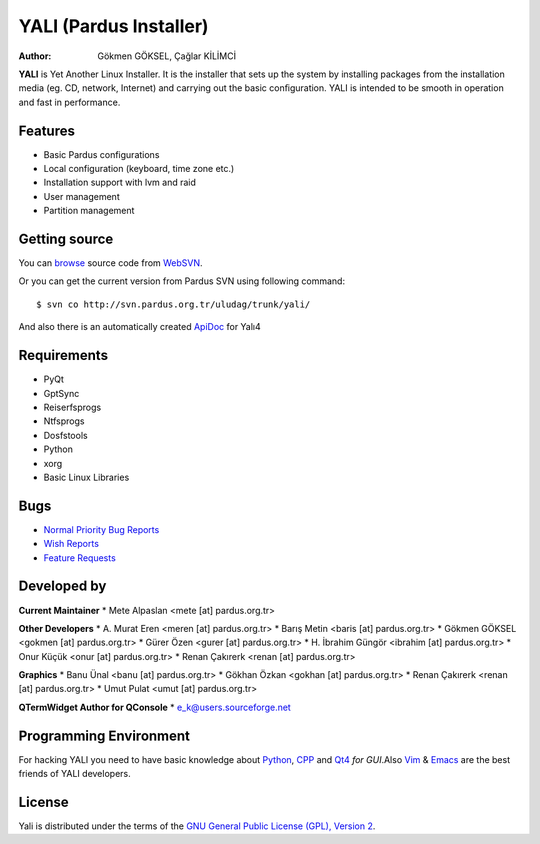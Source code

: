 .. _yali4-index:

YALI (Pardus Installer)
~~~~~~~~~~~~~~~~~~~~~~~

:Author: Gökmen GÖKSEL, Çağlar KİLİMCİ

**YALI** is Yet Another Linux Installer. It is the installer that sets up the system by installing packages from the installation media (eg. CD, network, Internet) and carrying out the basic conﬁguration. YALI is intended to be smooth in operation and fast in performance.

Features
--------

* Basic Pardus configurations
* Local configuration (keyboard, time zone etc.)
* Installation support with lvm and raid
* User management
* Partition management

Getting source
--------------

You can `browse <http://svn.pardus.org.tr/uludag/trunk/yali/>`_ source code from WebSVN_.

Or you can get the current version from Pardus SVN using following command::

$ svn co http://svn.pardus.org.tr/uludag/trunk/yali/

And also there is an automatically created ApiDoc_ for Yalı4

Requirements
------------

* PyQt
* GptSync
* Reiserfsprogs
* Ntfsprogs
* Dosfstools
* Python
* xorg
* Basic Linux Libraries

Bugs
----

.. Links to bugzilla for following titles

* `Normal Priority Bug Reports <http://bugs.pardus.org.tr/buglist.cgi?bug_severity=normal&classification=Pardus%20Teknolojileri%20%2F%20Pardus%20Technologies&query_format=advanced&bug_status=NEW&bug_status=ASSIGNED&bug_status=REOPENED&product=YALI%20Kurulum%20Y%C3%B6neticisi%20%2F%20Installation%20Manager>`_

* `Wish Reports <http://bugs.pardus.org.tr/buglist.cgi?bug_severity=low&classification=Pardus%20Teknolojileri%20%2F%20Pardus%20Technologies&query_format=advanced&bug_status=NEW&bug_status=ASSIGNED&bug_status=REOPENED&product=YALI%20Kurulum%20Y%C3%B6neticisi%20%2F%20Installation%20Manager>`_

* `Feature Requests <http://bugs.pardus.org.tr/buglist.cgi?bug_severity=newfeature&classification=Pardus%20Teknolojileri%20%2F%20Pardus%20Technologies&query_format=advanced&bug_status=NEW&bug_status=ASSIGNED&bug_status=REOPENED&product=YALI%20Kurulum%20Y%C3%B6neticisi%20%2F%20Installation%20Manager>`_

Developed by
------------

**Current Maintainer**
* Mete Alpaslan <mete [at] pardus.org.tr>

**Other Developers**
* A. Murat Eren <meren [at] pardus.org.tr>
* Barış Metin <baris [at] pardus.org.tr>
* Gökmen GÖKSEL <gokmen [at] pardus.org.tr>
* Gürer Özen <gurer [at] pardus.org.tr>
* H. İbrahim Güngör <ibrahim [at] pardus.org.tr>
* Onur Küçük <onur [at] pardus.org.tr>
* Renan Çakırerk <renan [at] pardus.org.tr>

**Graphics**
* Banu Ünal <banu [at] pardus.org.tr>
* Gökhan Özkan <gokhan [at] pardus.org.tr>
* Renan Çakırerk <renan [at] pardus.org.tr>
* Umut Pulat <umut [at] pardus.org.tr>

**QTermWidget Author for QConsole**
* e_k@users.sourceforge.net


Programming Environment
-----------------------

For hacking YALI you need to have basic knowledge about Python_, CPP_ and Qt4_ *for GUI*.Also Vim_ & Emacs_ are the best friends of YALI developers.

License
-------

Yali is distributed under the terms of the `GNU General Public License (GPL), Version 2 <http://www.gnu.org/licenses/old-licenses/gpl-2.0.html>`_.

.. _WebSVN: http://websvn.pardus.org.tr
.. _Python: http://www.python.org
.. _CPP: http://en.wikipedia.org/wiki/C++
.. _Qt4: http://www.trolltech.com
.. _Vim: http://www.vim.org
.. _Emacs: http://www.gnu.org/software/emacs
.. _ApiDoc: http://cekirdek.pardus.org.tr/~gokmen/yali-api-doc

.. Document Content
.. ----------------

.. .. toctree::

..    components.rst
..    screens.rst

